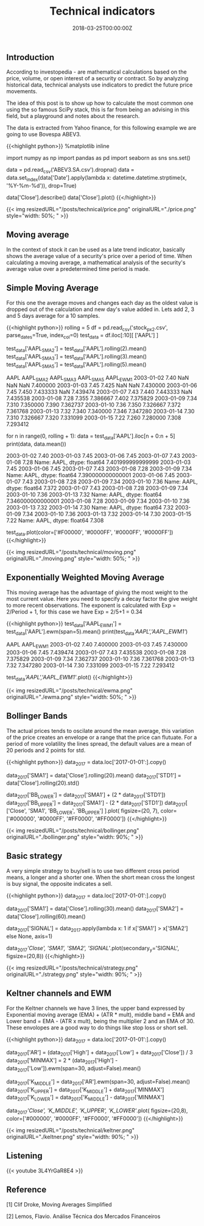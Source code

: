 #+TITLE: Technical indicators
#+DATE: 2018-03-25T00:00:00Z

** Introduction

According to investopedia - are mathematical calculations based on the price, volume, or open interest of a security or contract. So by analyzing historical data, technical analysts use indicators to predict the future price movements.

The idea of this post is to show up how to calculate the most common one using the so famous SciPy stack, this is far from being an advising in this field, but a playground and notes about the research.

The data is extracted from Yahoo finance, for this following example we are going to use Bovespa ABEV3.


{{<highlight python>}}
%matplotlib inline

import numpy as np
import pandas as pd
import seaborn as sns
sns.set()

data = pd.read_csv('ABEV3.SA.csv').dropna()
data = data.set_index(data['Date'].apply(lambda x: datetime.datetime.strptime(x, '%Y-%m-%d')), drop=True)

data['Close'].describe()
data['Close'].plot()
{{</highlight>}}

{{< img resizedURL="/posts/technical/price.png" originalURL="./price.png" style="width: 50%; " >}}

** Moving average

In the context of stock it can be used as a late trend indicator, basically shows the average value of a security's price over a period of time. When calculating a moving average, a mathematical analysis of the security's average value over a predetermined time period is made.

** Simple Moving Average

For this one the average moves and changes each day as the oldest value is dropped out of the calculation and new day's value added in.
Lets add 2, 3 and 5 days average for a 10 samples.


{{<highlight python>}}
rolling = 5
df = pd.read_csv('stock_px_2.csv', parse_dates=True, index_col=0)
test_data = df.iloc[:10][ ['AAPL'] ]

test_data['AAPL_SMA2'] = test_data['AAPL'].rolling(2).mean()
test_data['AAPL_SMA3'] = test_data['AAPL'].rolling(3).mean()
test_data['AAPL_SMA5'] = test_data['AAPL'].rolling(5).mean()

            AAPL  AAPL_SMA2  AAPL_SMA3  AAPL_SMA5  AAPL_EWM1
2003-01-02  7.40        NaN        NaN        NaN   7.400000
2003-01-03  7.45      7.425        NaN        NaN   7.430000
2003-01-06  7.45      7.450   7.433333        NaN   7.439474
2003-01-07  7.43      7.440   7.443333        NaN   7.435538
2003-01-08  7.28      7.355   7.386667      7.402   7.375829
2003-01-09  7.34      7.310   7.350000      7.390   7.362737
2003-01-10  7.36      7.350   7.326667      7.372   7.361768
2003-01-13  7.32      7.340   7.340000      7.346   7.347280
2003-01-14  7.30      7.310   7.326667      7.320   7.331099
2003-01-15  7.22      7.260   7.280000      7.308   7.293412

# Backtest for the 5 days moving average

for n in range(0, rolling + 1):
    data = test_data['AAPL'].iloc[n + 0:n + 5]
    print(data, data.mean())

    2003-01-02    7.40
    2003-01-03    7.45
    2003-01-06    7.45
    2003-01-07    7.43
    2003-01-08    7.28
    Name: AAPL, dtype: float64 7.401999999999999
    2003-01-03    7.45
    2003-01-06    7.45
    2003-01-07    7.43
    2003-01-08    7.28
    2003-01-09    7.34
    Name: AAPL, dtype: float64 7.390000000000001
    2003-01-06    7.45
    2003-01-07    7.43
    2003-01-08    7.28
    2003-01-09    7.34
    2003-01-10    7.36
    Name: AAPL, dtype: float64 7.372
    2003-01-07    7.43
    2003-01-08    7.28
    2003-01-09    7.34
    2003-01-10    7.36
    2003-01-13    7.32
    Name: AAPL, dtype: float64 7.346000000000001
    2003-01-08    7.28
    2003-01-09    7.34
    2003-01-10    7.36
    2003-01-13    7.32
    2003-01-14    7.30
    Name: AAPL, dtype: float64 7.32
    2003-01-09    7.34
    2003-01-10    7.36
    2003-01-13    7.32
    2003-01-14    7.30
    2003-01-15    7.22
    Name: AAPL, dtype: float64 7.308

test_data.plot(color=['#F00000', '#0000FF', '#0000FF', '#0000FF'])
{{</highlight>}}

{{< img resizedURL="/posts/technical/moving.png" originalURL="./moving.png" style="width: 50%; " >}}

** Exponentially Weighted Moving Average

This moving average has the advantage of giving the most weight to the most current value. Here you need to specify a decay factor the give weight to more recent observations. The exponent is calculated with Exp = 2/Period + 1, for this case we have Exp = 2/5+1 = 0.34


{{<highlight python>}}
test_data['AAPL_EWM1'] = test_data['AAPL'].ewm(span=5).mean()
print(test_data[['AAPL','AAPL_EWM1']])

                AAPL  AAPL_EWM1
    2003-01-02  7.40   7.400000
    2003-01-03  7.45   7.430000
    2003-01-06  7.45   7.439474
    2003-01-07  7.43   7.435538
    2003-01-08  7.28   7.375829
    2003-01-09  7.34   7.362737
    2003-01-10  7.36   7.361768
    2003-01-13  7.32   7.347280
    2003-01-14  7.30   7.331099
    2003-01-15  7.22   7.293412

test_data[['AAPL','AAPL_EWM1']].plot()
{{</highlight>}}

{{< img resizedURL="/posts/technical/ewma.png" originalURL="./ewma.png" style="width: 50%; " >}}

** Bollinger Bands 

The actual prices tends to oscilate around the mean average, this variation of the price creates an envelope or a range that the price can flutuate. For a period of more volatility the lines spread, the default values are a mean of 20 periods and 2 points for std.


{{<highlight python>}}
data_2017 = data.loc['2017-01-01':].copy()

data_2017['SMA1'] = data['Close'].rolling(20).mean()
data_2017['STD1'] = data['Close'].rolling(20).std()

data_2017['BB_LOWER'] = data_2017['SMA1'] + (2 * data_2017['STD1'])
data_2017['BB_UPPER'] = data_2017['SMA1'] - (2 * data_2017['STD1'])
data_2017[ ['Close', 'SMA1', 'BB_LOWER', 'BB_UPPER'] ].plot(
    figsize=(20, 7), 
    color=['#000000', '#0000FF', '#FF0000', '#FF0000'])
{{</highlight>}}

{{< img resizedURL="/posts/technical/bollinger.png" originalURL="./bollinger.png" style="width: 90%; " >}}

** Basic strategy

A very simple strategy to buy/sell is to use two different cross period means, a longer and a shorter one. When the short mean cross the longest is buy signal, the opposite indicates a sell.


{{<highlight python>}}
data_2017 = data.loc['2017-01-01':].copy()

data_2017['SMA1'] = data['Close'].rolling(30).mean()
data_2017['SMA2'] = data['Close'].rolling(60).mean()

data_2017['SIGNAL'] = data_2017.apply(lambda x: 1 if x['SMA1'] > x['SMA2'] else None, axis=1)

data_2017[['Close', 'SMA1', 'SMA2', 'SIGNAL']].plot(secondary_y='SIGNAL', figsize=(20,8))
{{</highlight>}}

{{< img resizedURL="/posts/technical/strategy.png" originalURL="./strategy.png" style="width: 90%; " >}}

** Keltner channels and EWM

For the Keltner channels we have 3 lines, the upper band expressed by Exponential moving average (EMA) + (ATR * mult), middle band = EMA and Lower band = EMA - (ATR x mult), being the multiplier 2 and an EMA of 30. These envolopes are a good way to do things like stop loss or short sell.


{{<highlight python>}}
data_2017 = data.loc['2017-01-01':].copy()

data_2017['AR'] = (data_2017['High'] + data_2017['Low'] + data_2017['Close']) / 3
data_2017['MINMAX'] = 2 * (data_2017['High'] - data_2017['Low']).ewm(span=30, adjust=False).mean()

data_2017['K_MIDDLE'] = data_2017['AR'].ewm(span=30, adjust=False).mean()
data_2017['K_UPPER'] = data_2017['K_MIDDLE'] + data_2017['MINMAX']
data_2017['K_LOWER'] = data_2017['K_MIDDLE'] - data_2017['MINMAX']


data_2017[['Close', 'K_MIDDLE', 'K_UPPER', 'K_LOWER']].plot(
    figsize=(20,8),
    color=['#000000', '#0000FF', '#FF0000', '#FF0000'])
{{</highlight>}}

{{< img resizedURL="/posts/technical/keltner.png" originalURL="./keltner.png" style="width: 90%; " >}}

** Listening 

{{< youtube 3L4YrGaR8E4 >}}

** Reference

***** [1] Clif Droke, Moving Averages Simplified
***** [2] Lemos, Flavio. Análise Técnica dos Mercados Financeiros
